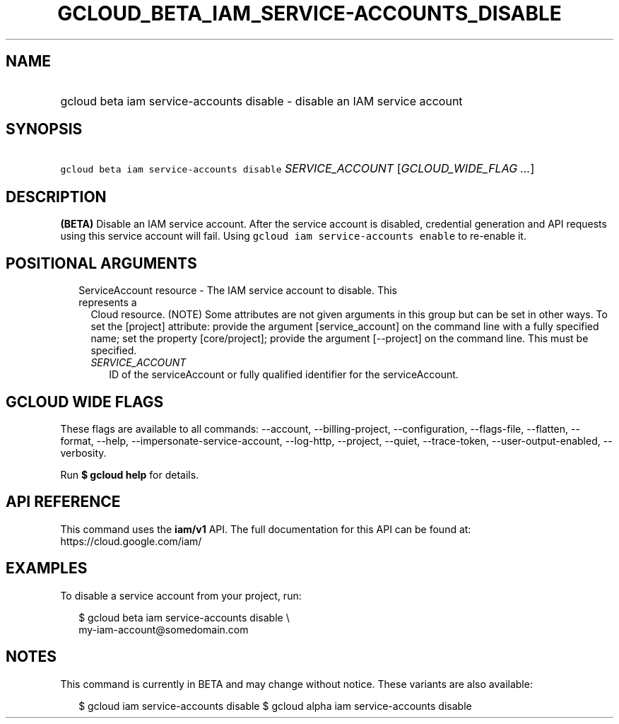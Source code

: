 
.TH "GCLOUD_BETA_IAM_SERVICE\-ACCOUNTS_DISABLE" 1



.SH "NAME"
.HP
gcloud beta iam service\-accounts disable \- disable an IAM service account



.SH "SYNOPSIS"
.HP
\f5gcloud beta iam service\-accounts disable\fR \fISERVICE_ACCOUNT\fR [\fIGCLOUD_WIDE_FLAG\ ...\fR]



.SH "DESCRIPTION"

\fB(BETA)\fR Disable an IAM service account. After the service account is
disabled, credential generation and API requests using this service account will
fail. Using \f5gcloud iam service\-accounts enable\fR to re\-enable it.



.SH "POSITIONAL ARGUMENTS"

.RS 2m
.TP 2m

ServiceAccount resource \- The IAM service account to disable. This represents a
Cloud resource. (NOTE) Some attributes are not given arguments in this group but
can be set in other ways. To set the [project] attribute: provide the argument
[service_account] on the command line with a fully specified name; set the
property [core/project]; provide the argument [\-\-project] on the command line.
This must be specified.

.RS 2m
.TP 2m
\fISERVICE_ACCOUNT\fR
ID of the serviceAccount or fully qualified identifier for the serviceAccount.


.RE
.RE
.sp

.SH "GCLOUD WIDE FLAGS"

These flags are available to all commands: \-\-account, \-\-billing\-project,
\-\-configuration, \-\-flags\-file, \-\-flatten, \-\-format, \-\-help,
\-\-impersonate\-service\-account, \-\-log\-http, \-\-project, \-\-quiet,
\-\-trace\-token, \-\-user\-output\-enabled, \-\-verbosity.

Run \fB$ gcloud help\fR for details.



.SH "API REFERENCE"

This command uses the \fBiam/v1\fR API. The full documentation for this API can
be found at: https://cloud.google.com/iam/



.SH "EXAMPLES"

To disable a service account from your project, run:

.RS 2m
$ gcloud beta iam service\-accounts disable \e
    my\-iam\-account@somedomain.com
.RE



.SH "NOTES"

This command is currently in BETA and may change without notice. These variants
are also available:

.RS 2m
$ gcloud iam service\-accounts disable
$ gcloud alpha iam service\-accounts disable
.RE

